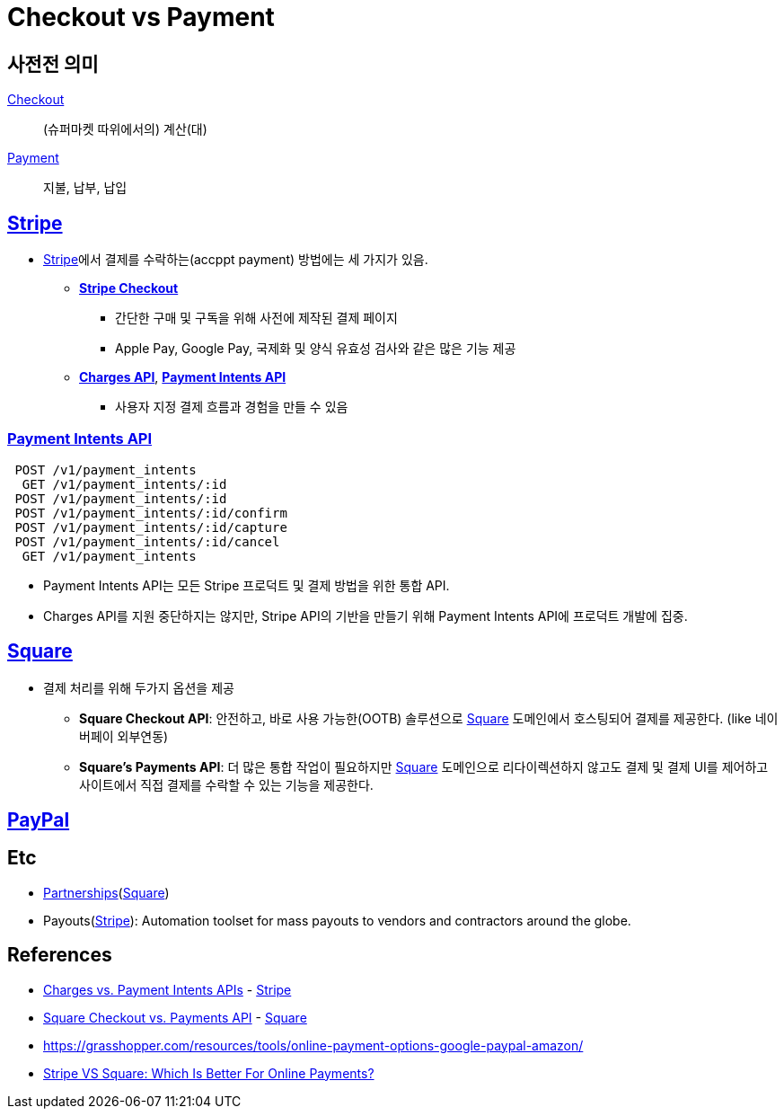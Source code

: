 = Checkout vs Payment

:stripe: https://stripe.com/
:square: https://squareup.com/
:paypal: https://www.paypal.com/

== 사전전 의미

https://en.dict.naver.com/#/entry/enko/79256bc7b14a46598404a77e86b7bc69[Checkout]:: (슈퍼마켓 따위에서의) 계산(대)

https://en.dict.naver.com/#/entry/enko/5552c82d687449f1a4be490984b747c7[Payment]:: 지불, 납부, 납입


== {stripe}[Stripe]

:stripe-checkout: https://stripe.com/docs/payments/checkout
:stripe-charges-api: https://stripe.com/docs/api/charges
:stripe-payment-api: https://stripe.com/docs/api/payment_intents

* {stripe}[Stripe]에서 결제를 수락하는(accppt payment) 방법에는 세 가지가 있음. 
** {stripe-checkout}[*Stripe Checkout*]
*** 간단한 구매 및 구독을 위해 사전에 제작된 결제 페이지
*** Apple Pay, Google Pay, 국제화 및 양식 유효성 검사와 같은 많은 기능 제공
** {stripe-charges-api}[*Charges API*], {stripe-payment-api}[*Payment Intents API*]
*** 사용자 지정 결제 흐름과 경험을 만들 수 있음


=== {stripe-payment-api}[Payment Intents API]

[source]
----
 POST /v1/payment_intents
  GET /v1/payment_intents/:id
 POST /v1/payment_intents/:id
 POST /v1/payment_intents/:id/confirm
 POST /v1/payment_intents/:id/capture
 POST /v1/payment_intents/:id/cancel
  GET /v1/payment_intents
----

* Payment Intents API는 모든 Stripe 프로덕트 및 결제 방법을 위한 통합 API.
* Charges API를 지원 중단하지는 않지만, Stripe API의 기반을 만들기 위해 Payment Intents API에 프로덕트 개발에 집중.


== {square}[Square]

* 결제 처리를 위해 두가지 옵션을 제공
** *Square Checkout API*: 안전하고, 바로 사용 가능한(OOTB) 솔루션으로 {square}[Square] 도메인에서 호스팅되어 결제를 제공한다. (like 네이버페이 외부연동)
** *Square's Payments API*: 더 많은 통합 작업이 필요하지만 {square}[Square] 도메인으로 리다이렉션하지 않고도 결제 및 결제 UI를 제어하고 사이트에서 직접 결제를 수락할 수 있는 기능을 제공한다.


== {paypal}[PayPal]

== Etc

* https://squareup.com/help/us/en/article/6166-square-checkout-vs-transactions-api#partnerships[Partnerships]({square}[Square])
* Payouts({stripe}[Stripe]): Automation toolset for mass payouts to vendors and contractors around the globe.


== References

* https://stripe.com/docs/payments/payment-intents/migration/charges[Charges vs. Payment Intents APIs] - {stripe}[Stripe]
* https://squareup.com/help/us/en/article/6166-square-checkout-vs-transactions-api[Square Checkout vs. Payments API] - {square}[Square]
* https://grasshopper.com/resources/tools/online-payment-options-google-paypal-amazon/
* https://www.merchantmaverick.com/stripe-vs-square/[Stripe VS Square: Which Is Better For Online Payments?]
